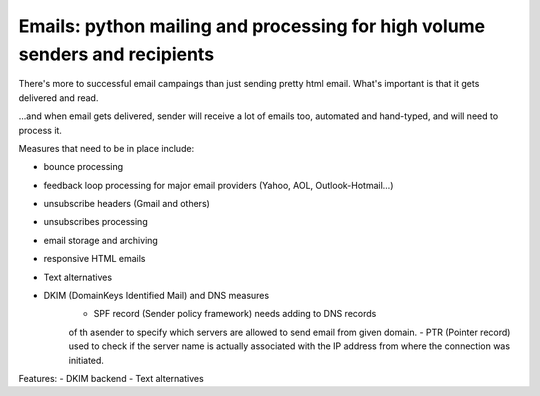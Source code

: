 Emails: python mailing and processing for high volume senders and recipients
============================================================================

There's more to successful email campaings than just sending pretty html email.
What's important is that it gets delivered and read.

...and when email gets delivered, sender will receive a lot of emails too, automated and hand-typed, and will need to process it.

Measures that need to be in place include:

- bounce processing
- feedback loop processing for major email providers (Yahoo, AOL, Outlook-Hotmail...)
- unsubscribe headers (Gmail and others)
- unsubscribes processing
- email storage and archiving
- responsive HTML emails
- Text alternatives
- DKIM (DomainKeys Identified Mail) and DNS measures
	- SPF record (Sender policy framework) needs adding to DNS records
	of th asender to specify which servers are allowed to send email from given domain.
	- PTR (Pointer record) used to check if the server name is actually
	associated with the IP address from where the connection was initiated.

Features:
- DKIM backend
- Text alternatives